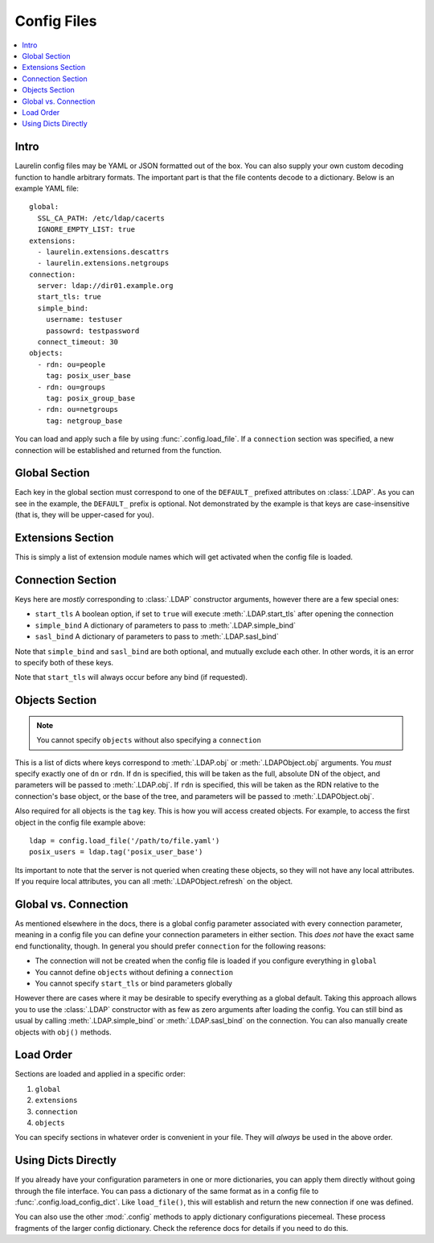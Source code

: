 Config Files
============

.. contents::
    :local:

Intro
-----

Laurelin config files may be YAML or JSON formatted out of the box. You can also supply your own custom decoding
function to handle arbitrary formats. The important part is that the file contents decode to a dictionary. Below is an
example YAML file::

    global:
      SSL_CA_PATH: /etc/ldap/cacerts
      IGNORE_EMPTY_LIST: true
    extensions:
      - laurelin.extensions.descattrs
      - laurelin.extensions.netgroups
    connection:
      server: ldap://dir01.example.org
      start_tls: true
      simple_bind:
        username: testuser
        passowrd: testpassword
      connect_timeout: 30
    objects:
      - rdn: ou=people
        tag: posix_user_base
      - rdn: ou=groups
        tag: posix_group_base
      - rdn: ou=netgroups
        tag: netgroup_base

You can load and apply such a file by using :func:`.config.load_file`. If a ``connection`` section was specified, a new
connection will be established and returned from the function.

Global Section
--------------

Each key in the global section must correspond to one of the ``DEFAULT_`` prefixed attributes on :class:`.LDAP`. As you
can see in the example, the ``DEFAULT_`` prefix is optional. Not demonstrated by the example is that keys are
case-insensitive (that is, they will be upper-cased for you).

Extensions Section
------------------

This is simply a list of extension module names which will get activated when the config file is loaded.

Connection Section
------------------

Keys here are *mostly* corresponding to :class:`.LDAP` constructor arguments, however there are a few special ones:

* ``start_tls`` A boolean option, if set to ``true`` will execute :meth:`.LDAP.start_tls` after opening the connection
* ``simple_bind`` A dictionary of parameters to pass to :meth:`.LDAP.simple_bind`
* ``sasl_bind`` A dictionary of parameters to pass to :meth:`.LDAP.sasl_bind`

Note that ``simple_bind`` and ``sasl_bind`` are both optional, and mutually exclude each other. In other words, it is an
error to specify both of these keys.

Note that ``start_tls`` will always occur before any bind (if requested).

Objects Section
---------------

.. note::

   You cannot specify ``objects`` without also specifying a ``connection``

This is a list of dicts where keys correspond to :meth:`.LDAP.obj` or :meth:`.LDAPObject.obj` arguments. You *must*
specify exactly one of ``dn`` or ``rdn``. If ``dn`` is specified, this will be taken as the full, absolute DN of the
object, and parameters will be passed to :meth:`.LDAP.obj`. If ``rdn`` is specified, this will be taken as the RDN
relative to the connection's base object, or the base of the tree, and parameters will be passed to
:meth:`.LDAPObject.obj`.

Also required for all objects is the ``tag`` key. This is how you will access created objects. For example, to access
the first object in the config file example above::

    ldap = config.load_file('/path/to/file.yaml')
    posix_users = ldap.tag('posix_user_base')

Its important to note that the server is not queried when creating these objects, so they will not have any local
attributes. If you require local attributes, you can all :meth:`.LDAPObject.refresh` on the object.

Global vs. Connection
---------------------

As mentioned elsewhere in the docs, there is a global config parameter associated with every connection parameter,
meaning in a config file you can define your connection parameters in either section. This *does not* have the exact
same end functionality, though. In general you should prefer ``connection`` for the following reasons:

* The connection will not be created when the config file is loaded if you configure everything in ``global``
* You cannot define ``objects`` without defining a ``connection``
* You cannot specify ``start_tls`` or bind parameters globally

However there are cases where it may be desirable to specify everything as a global default. Taking this approach allows
you to use the :class:`.LDAP` constructor with as few as zero arguments after loading the config. You can still bind as
usual by calling :meth:`.LDAP.simple_bind` or :meth:`.LDAP.sasl_bind` on the connection. You can also manually create
objects with ``obj()`` methods.

Load Order
----------

Sections are loaded and applied in a specific order:

1. ``global``
2. ``extensions``
3. ``connection``
4. ``objects``

You can specify sections in whatever order is convenient in your file. They will *always* be used in the above order.

Using Dicts Directly
--------------------

If you already have your configuration parameters in one or more dictionaries, you can apply them directly without
going through the file interface. You can pass a dictionary of the same format as in a config file to
:func:`.config.load_config_dict`. Like ``load_file()``, this will establish and return the new connection if one was
defined.

You can also use the other :mod:`.config` methods to apply dictionary configurations piecemeal. These process fragments
of the larger config dictionary. Check the reference docs for details if you need to do this.

